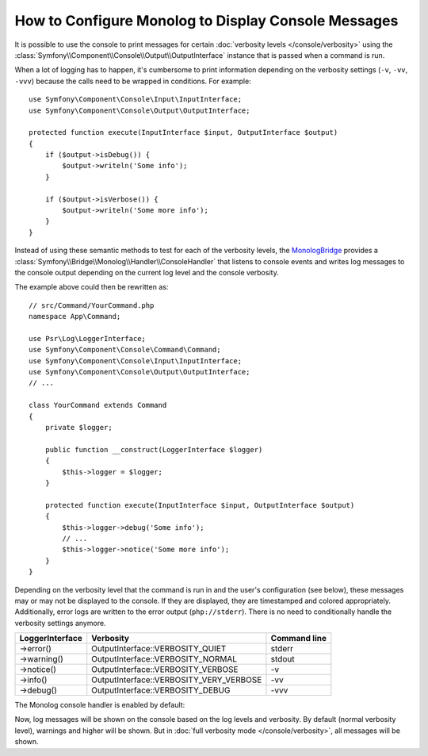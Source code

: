 .. index::
   single: Logging; Console messages

How to Configure Monolog to Display Console Messages
====================================================

It is possible to use the console to print messages for certain
:doc:`verbosity levels </console/verbosity>` using the
:class:`Symfony\\Component\\Console\\Output\\OutputInterface` instance that
is passed when a command is run.

When a lot of logging has to happen, it's cumbersome to print information
depending on the verbosity settings (``-v``, ``-vv``, ``-vvv``) because the
calls need to be wrapped in conditions. For example::

    use Symfony\Component\Console\Input\InputInterface;
    use Symfony\Component\Console\Output\OutputInterface;

    protected function execute(InputInterface $input, OutputInterface $output)
    {
        if ($output->isDebug()) {
            $output->writeln('Some info');
        }

        if ($output->isVerbose()) {
            $output->writeln('Some more info');
        }
    }

Instead of using these semantic methods to test for each of the verbosity
levels, the `MonologBridge`_ provides a
:class:`Symfony\\Bridge\\Monolog\\Handler\\ConsoleHandler` that listens to
console events and writes log messages to the console output depending on
the current log level and the console verbosity.

The example above could then be rewritten as::

    // src/Command/YourCommand.php
    namespace App\Command;

    use Psr\Log\LoggerInterface;
    use Symfony\Component\Console\Command\Command;
    use Symfony\Component\Console\Input\InputInterface;
    use Symfony\Component\Console\Output\OutputInterface;
    // ...

    class YourCommand extends Command
    {
        private $logger;

        public function __construct(LoggerInterface $logger)
        {
            $this->logger = $logger;
        }

        protected function execute(InputInterface $input, OutputInterface $output)
        {
            $this->logger->debug('Some info');
            // ...
            $this->logger->notice('Some more info');
        }
    }

Depending on the verbosity level that the command is run in and the user's
configuration (see below), these messages may or may not be displayed to
the console. If they are displayed, they are timestamped and colored appropriately.
Additionally, error logs are written to the error output (``php://stderr``).
There is no need to conditionally handle the verbosity settings anymore.

===============  =======================================  ============
LoggerInterface  Verbosity                                Command line
===============  =======================================  ============
->error()        OutputInterface::VERBOSITY_QUIET         stderr
->warning()      OutputInterface::VERBOSITY_NORMAL        stdout
->notice()       OutputInterface::VERBOSITY_VERBOSE       -v
->info()         OutputInterface::VERBOSITY_VERY_VERBOSE  -vv
->debug()        OutputInterface::VERBOSITY_DEBUG         -vvv
===============  =======================================  ============

The Monolog console handler is enabled by default:

.. configuration-block::

    .. code-block:: yaml

        # config/packages/dev/monolog.yaml
        monolog:
            handlers:
                # ...
                console:
                    type:   console
                    process_psr_3_messages: false
                    channels: ['!event', '!doctrine', '!console']

                    # optionally configure the mapping between verbosity levels and log levels
                    # verbosity_levels:
                    #     VERBOSITY_NORMAL: NOTICE

    .. code-block:: xml

        <!-- config/packages/dev/monolog.xml -->
        <?xml version="1.0" encoding="UTF-8" ?>
        <container xmlns="http://symfony.com/schema/dic/services"
            xmlns:xsi="http://www.w3.org/2001/XMLSchema-instance"
            xmlns:monolog="http://symfony.com/schema/dic/monolog"
            xsi:schemaLocation="http://symfony.com/schema/dic/services
                https://symfony.com/schema/dic/services/services-1.0.xsd">

            <monolog:config>
                <!-- ... -->

                <monolog:handler name="console" type="console" process-psr-3-messages="false">
                    <monolog:channels>
                        <monolog:channel>!event</monolog:channel>
                        <monolog:channel>!doctrine</monolog:channel>
                        <monolog:channel>!console</monolog:channel>
                    </monolog:channels>
                </monolog:handler>
            </monolog:config>
        </container>

    .. code-block:: php

        // config/packages/dev/monolog.php
        use Symfony\Config\MonologConfig;

        return static function (MonologConfig $monolog) {
            $monolog->handler('console')
                ->type('console')
                ->processPsr3Messages(false)
                ->channels()->elements(['!event', '!doctrine', '!console'])
            ;
        };

Now, log messages will be shown on the console based on the log levels and verbosity.
By default (normal verbosity level), warnings and higher will be shown. But in
:doc:`full verbosity mode </console/verbosity>`, all messages will be shown.

.. _MonologBridge: https://github.com/symfony/monolog-bridge
